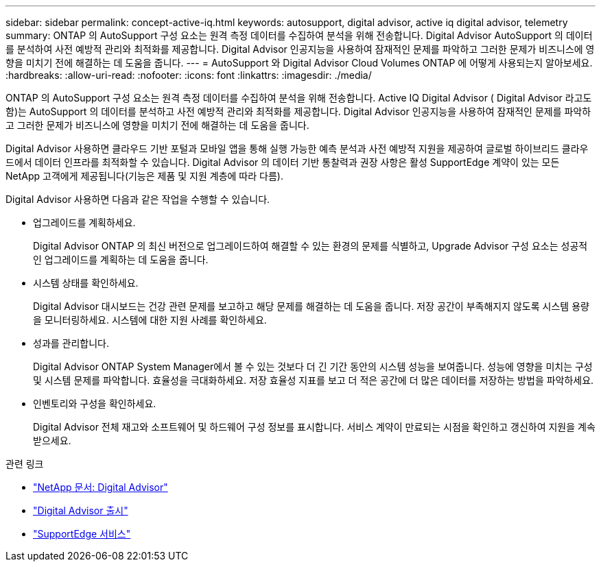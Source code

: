 ---
sidebar: sidebar 
permalink: concept-active-iq.html 
keywords: autosupport, digital advisor, active iq digital advisor, telemetry 
summary: ONTAP 의 AutoSupport 구성 요소는 원격 측정 데이터를 수집하여 분석을 위해 전송합니다.  Digital Advisor AutoSupport 의 데이터를 분석하여 사전 예방적 관리와 최적화를 제공합니다.  Digital Advisor 인공지능을 사용하여 잠재적인 문제를 파악하고 그러한 문제가 비즈니스에 영향을 미치기 전에 해결하는 데 도움을 줍니다. 
---
= AutoSupport 와 Digital Advisor Cloud Volumes ONTAP 에 어떻게 사용되는지 알아보세요.
:hardbreaks:
:allow-uri-read: 
:nofooter: 
:icons: font
:linkattrs: 
:imagesdir: ./media/


[role="lead"]
ONTAP 의 AutoSupport 구성 요소는 원격 측정 데이터를 수집하여 분석을 위해 전송합니다.  Active IQ Digital Advisor ( Digital Advisor 라고도 함)는 AutoSupport 의 데이터를 분석하고 사전 예방적 관리와 최적화를 제공합니다.  Digital Advisor 인공지능을 사용하여 잠재적인 문제를 파악하고 그러한 문제가 비즈니스에 영향을 미치기 전에 해결하는 데 도움을 줍니다.

Digital Advisor 사용하면 클라우드 기반 포털과 모바일 앱을 통해 실행 가능한 예측 분석과 사전 예방적 지원을 제공하여 글로벌 하이브리드 클라우드에서 데이터 인프라를 최적화할 수 있습니다.  Digital Advisor 의 데이터 기반 통찰력과 권장 사항은 활성 SupportEdge 계약이 있는 모든 NetApp 고객에게 제공됩니다(기능은 제품 및 지원 계층에 따라 다름).

Digital Advisor 사용하면 다음과 같은 작업을 수행할 수 있습니다.

* 업그레이드를 계획하세요.
+
Digital Advisor ONTAP 의 최신 버전으로 업그레이드하여 해결할 수 있는 환경의 문제를 식별하고, Upgrade Advisor 구성 요소는 성공적인 업그레이드를 계획하는 데 도움을 줍니다.

* 시스템 상태를 확인하세요.
+
Digital Advisor 대시보드는 건강 관련 문제를 보고하고 해당 문제를 해결하는 데 도움을 줍니다.  저장 공간이 부족해지지 않도록 시스템 용량을 모니터링하세요.  시스템에 대한 지원 사례를 확인하세요.

* 성과를 관리합니다.
+
Digital Advisor ONTAP System Manager에서 볼 수 있는 것보다 더 긴 기간 동안의 시스템 성능을 보여줍니다.  성능에 영향을 미치는 구성 및 시스템 문제를 파악합니다.  효율성을 극대화하세요.  저장 효율성 지표를 보고 더 적은 공간에 더 많은 데이터를 저장하는 방법을 파악하세요.

* 인벤토리와 구성을 확인하세요.
+
Digital Advisor 전체 재고와 소프트웨어 및 하드웨어 구성 정보를 표시합니다.  서비스 계약이 만료되는 시점을 확인하고 갱신하여 지원을 계속 받으세요.



.관련 링크
* https://docs.netapp.com/us-en/active-iq/["NetApp 문서: Digital Advisor"^]
* https://aiq.netapp.com/custom-dashboard/search["Digital Advisor 출시"^]
* https://www.netapp.com/us/services/support-edge.aspx["SupportEdge 서비스"^]

